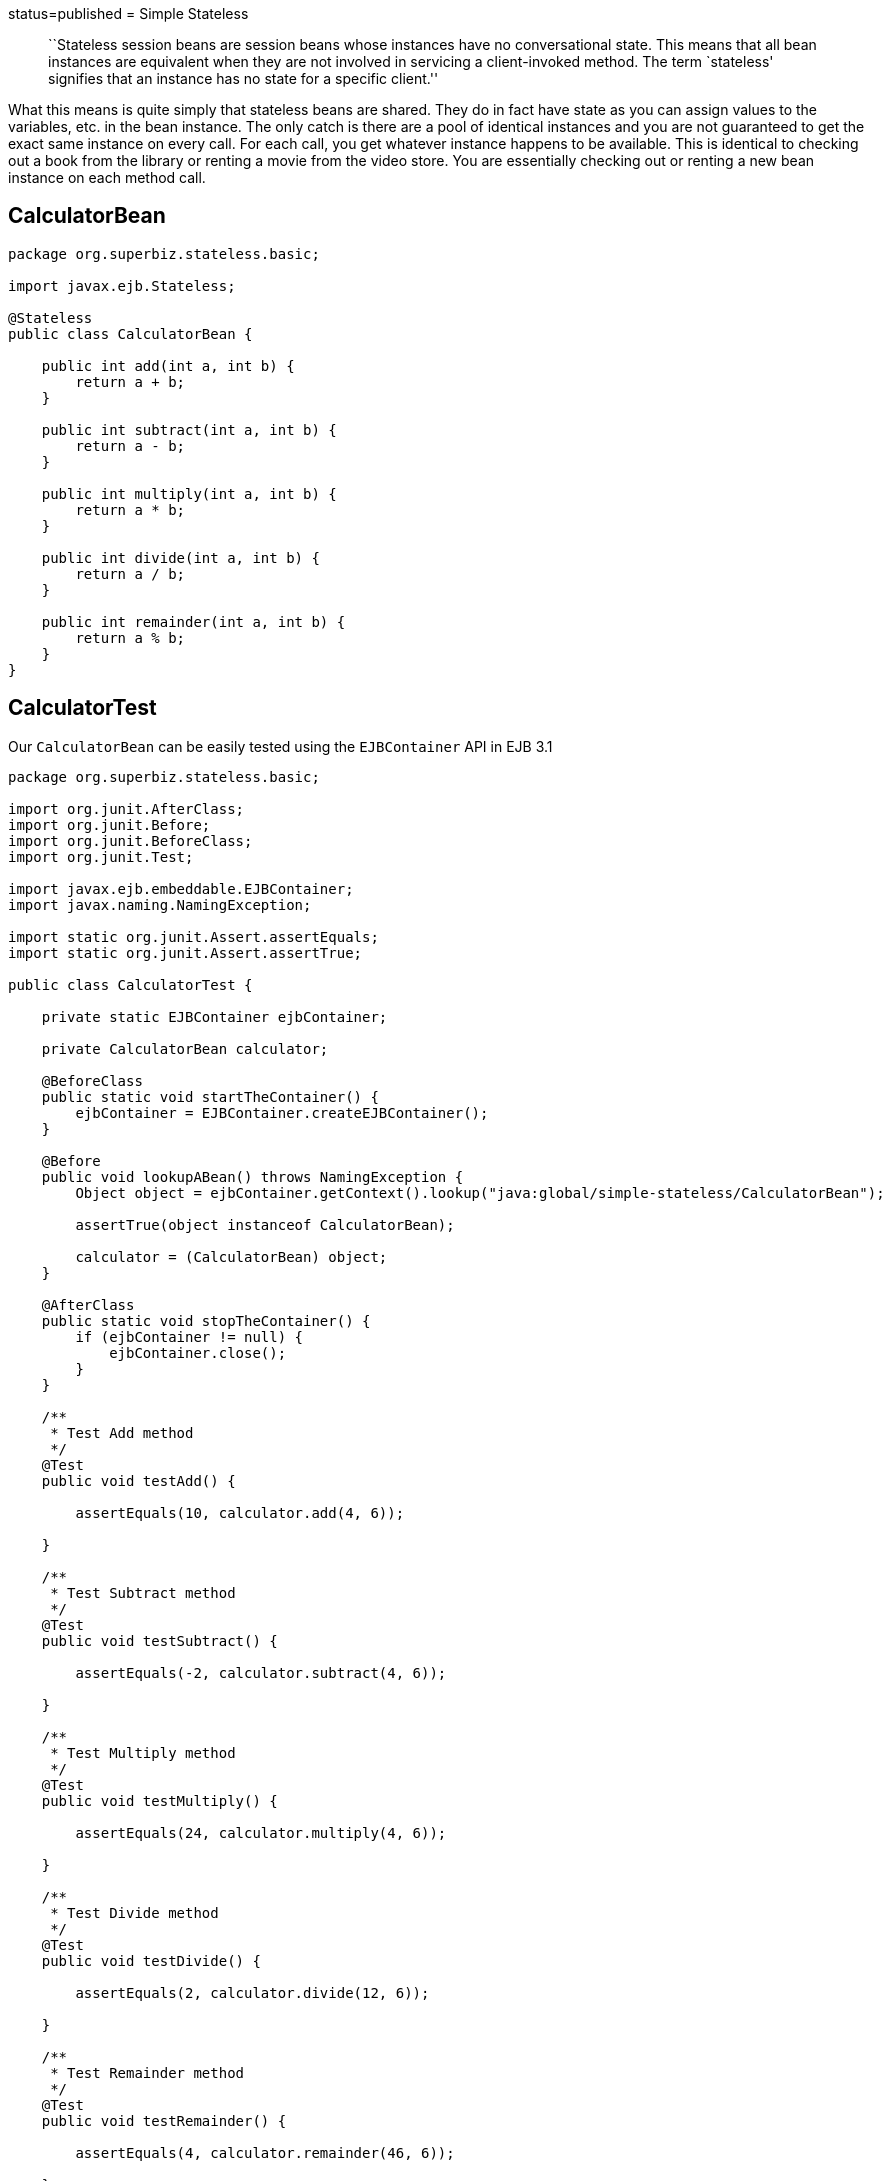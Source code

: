 :index-group: Session Beans :jbake-type: page :jbake-status:
status=published = Simple Stateless

____
``Stateless session beans are session beans whose instances have no
conversational state. This means that all bean instances are equivalent
when they are not involved in servicing a client-invoked method. The
term `stateless' signifies that an instance has no state for a specific
client.''
____

What this means is quite simply that stateless beans are shared. They do
in fact have state as you can assign values to the variables, etc. in
the bean instance. The only catch is there are a pool of identical
instances and you are not guaranteed to get the exact same instance on
every call. For each call, you get whatever instance happens to be
available. This is identical to checking out a book from the library or
renting a movie from the video store. You are essentially checking out
or renting a new bean instance on each method call.

== CalculatorBean

....
package org.superbiz.stateless.basic;

import javax.ejb.Stateless;

@Stateless
public class CalculatorBean {

    public int add(int a, int b) {
        return a + b;
    }

    public int subtract(int a, int b) {
        return a - b;
    }

    public int multiply(int a, int b) {
        return a * b;
    }

    public int divide(int a, int b) {
        return a / b;
    }

    public int remainder(int a, int b) {
        return a % b;
    }
}
....

== CalculatorTest

Our `CalculatorBean` can be easily tested using the `EJBContainer` API
in EJB 3.1

....
package org.superbiz.stateless.basic;

import org.junit.AfterClass;
import org.junit.Before;
import org.junit.BeforeClass;
import org.junit.Test;

import javax.ejb.embeddable.EJBContainer;
import javax.naming.NamingException;

import static org.junit.Assert.assertEquals;
import static org.junit.Assert.assertTrue;

public class CalculatorTest {

    private static EJBContainer ejbContainer;

    private CalculatorBean calculator;

    @BeforeClass
    public static void startTheContainer() {
        ejbContainer = EJBContainer.createEJBContainer();
    }

    @Before
    public void lookupABean() throws NamingException {
        Object object = ejbContainer.getContext().lookup("java:global/simple-stateless/CalculatorBean");

        assertTrue(object instanceof CalculatorBean);

        calculator = (CalculatorBean) object;
    }

    @AfterClass
    public static void stopTheContainer() {
        if (ejbContainer != null) {
            ejbContainer.close();
        }
    }

    /**
     * Test Add method
     */
    @Test
    public void testAdd() {

        assertEquals(10, calculator.add(4, 6));

    }

    /**
     * Test Subtract method
     */
    @Test
    public void testSubtract() {

        assertEquals(-2, calculator.subtract(4, 6));

    }

    /**
     * Test Multiply method
     */
    @Test
    public void testMultiply() {

        assertEquals(24, calculator.multiply(4, 6));

    }

    /**
     * Test Divide method
     */
    @Test
    public void testDivide() {

        assertEquals(2, calculator.divide(12, 6));

    }

    /**
     * Test Remainder method
     */
    @Test
    public void testRemainder() {

        assertEquals(4, calculator.remainder(46, 6));

    }

}
....

== Running

Running the example should generate output similar to the following

....
-------------------------------------------------------
 T E S T S
-------------------------------------------------------
Running org.superbiz.stateless.basic.CalculatorTest
Infos - ********************************************************************************
Infos - OpenEJB http://tomee.apache.org/
Infos - Startup: Tue Aug 14 13:28:12 CEST 2012
Infos - Copyright 1999-2012 (C) Apache OpenEJB Project, All Rights Reserved.
Infos - Version: 4.1.0
Infos - Build date: 20120814
Infos - Build time: 01:06
Infos - ********************************************************************************
Infos - openejb.home = /home/a185558/Development/Apache/openejb-trunk/examples/simple-stateless
Infos - openejb.base = /home/a185558/Development/Apache/openejb-trunk/examples/simple-stateless
Infos - Created new singletonService org.apache.openejb.cdi.ThreadSingletonServiceImpl@33bb11
Infos - Succeeded in installing singleton service
Infos - Using 'javax.ejb.embeddable.EJBContainer=true'
Infos - Cannot find the configuration file [conf/openejb.xml].  Will attempt to create one for the beans deployed.
Infos - Configuring Service(id=Default Security Service, type=SecurityService, provider-id=Default Security Service)
Infos - Configuring Service(id=Default Transaction Manager, type=TransactionManager, provider-id=Default Transaction Manager)
Infos - Creating TransactionManager(id=Default Transaction Manager)
Infos - Creating SecurityService(id=Default Security Service)
Infos - Beginning load: /home/a185558/Development/Apache/openejb-trunk/examples/simple-stateless/target/classes
Infos - Configuring enterprise application: /home/a185558/Development/Apache/openejb-trunk/examples/simple-stateless
Infos - Auto-deploying ejb CalculatorBean: EjbDeployment(deployment-id=CalculatorBean)
Infos - Configuring Service(id=Default Stateless Container, type=Container, provider-id=Default Stateless Container)
Infos - Auto-creating a container for bean CalculatorBean: Container(type=STATELESS, id=Default Stateless Container)
Infos - Creating Container(id=Default Stateless Container)
Infos - Configuring Service(id=Default Managed Container, type=Container, provider-id=Default Managed Container)
Infos - Auto-creating a container for bean org.superbiz.stateless.basic.CalculatorTest: Container(type=MANAGED, id=Default Managed Container)
Infos - Creating Container(id=Default Managed Container)
Infos - Using directory /tmp for stateful session passivation
Infos - Enterprise application "/home/a185558/Development/Apache/openejb-trunk/examples/simple-stateless" loaded.
Infos - Assembling app: /home/a185558/Development/Apache/openejb-trunk/examples/simple-stateless
Infos - Jndi(name="java:global/simple-stateless/CalculatorBean!org.superbiz.stateless.basic.CalculatorBean")
Infos - Jndi(name="java:global/simple-stateless/CalculatorBean")
Infos - Existing thread singleton service in SystemInstance() org.apache.openejb.cdi.ThreadSingletonServiceImpl@33bb11
Infos - OpenWebBeans Container is starting...
Infos - Adding OpenWebBeansPlugin : [CdiPlugin]
Infos - All injection points are validated successfully.
Infos - OpenWebBeans Container has started, it took 135 ms.
Infos - Created Ejb(deployment-id=CalculatorBean, ejb-name=CalculatorBean, container=Default Stateless Container)
Infos - Started Ejb(deployment-id=CalculatorBean, ejb-name=CalculatorBean, container=Default Stateless Container)
Infos - Deployed Application(path=/home/a185558/Development/Apache/openejb-trunk/examples/simple-stateless)
Infos - Undeploying app: /home/a185558/Development/Apache/openejb-trunk/examples/simple-stateless
Tests run: 5, Failures: 0, Errors: 0, Skipped: 0, Time elapsed: 1.068 sec

Results :

Tests run: 5, Failures: 0, Errors: 0, Skipped: 0
....
